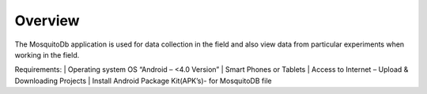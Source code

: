 Overview
========

The MosquitoDb application is used for data collection in the field and also view data from particular experiments when working in the field. 

Requirements:
| Operating system OS “Android – <4.0 Version”
| Smart Phones or Tablets
| Access to Internet – Upload & Downloading Projects
| Install Android Package Kit(APK’s)- for MosquitoDB file